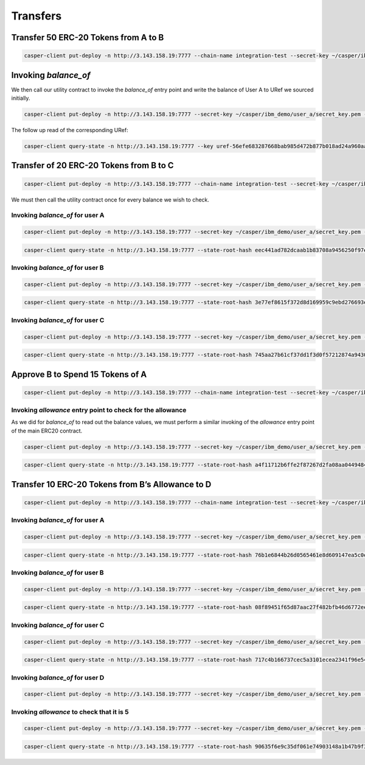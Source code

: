 Transfers
==========

Transfer 50 ERC-20 Tokens from A to B
---------------------------------------

.. code:: bash

    casper-client put-deploy -n http://3.143.158.19:7777 --chain-name integration-test --secret-key ~/casper/ibm_demo/user_a/secret_key.pem --session-hash hash-b568f50a64acc8bbe43462ffe243849a88111060b228dacb8f08d42e26985180 --session-entry-point "transfer" --session-arg "recipient:key='account-hash-9f81014b9c7406c531ebf0477132283f4eb59143d7903a2fae54358b26cea44b" --session-arg "amount:u256='50'" --payment-amount "10000000000"


Invoking `balance_of`
----------------------

We then call our utility contract to invoke the `balance_of` entry point and write the balance of User A to URef we sourced initially.

.. code:: bash

    casper-client put-deploy -n http://3.143.158.19:7777 --secret-key ~/casper/ibm_demo/user_a/secret_key.pem --session-package-name "erc20_test_call" --session-entry-point "check_balance_of" --session-arg "token_contract:account_hash='account-hash-b568f50a64acc8bbe43462ffe243849a88111060b228dacb8f08d42e26985180'" --session-arg "address:key='account-hash-303c0f8208220fe9a4de40e1ada1d35fdd6c678877908f01fddb2a56502d67fd'" --chain-name integration-test --payment-amount 1000000000

The follow up read of the corresponding URef:

.. code:: bash

    casper-client query-state -n http://3.143.158.19:7777 --key uref-56efe683287668bab985d472b877b018ad24a960aafadb48ebc5217737b45c85-007 --state-root-hash eec441ad782dcaab1b83708a9456250f97e6725528f9579ca4871a3b9429033f

.. image:: images/transferUref.png


Transfer of 20 ERC-20 Tokens from B to C
------------------------------------------

.. code:: bash
    
    casper-client put-deploy -n http://3.143.158.19:7777 --chain-name integration-test --secret-key ~/casper/ibm_demo/user_b/secret_key.pem --session-hash hash-b568f50a64acc8bbe43462ffe243849a88111060b228dacb8f08d42e26985180 --session-entry-point "transfer" --session-arg "recipient:key='account-hash-89422a0f291a83496e644cf02d2e3f9d6cbc5f7c877b6ba9f4ddfab8a84c2670'" --session-arg "amount:u256='20'" --payment-amount "10000000000"


We must then call the utility contract once for every balance we wish to check. 

Invoking `balance_of` for user A
~~~~~~~~~~~~~~~~~~~~~~~~~~~~~~~~~~

.. code:: bash

    casper-client put-deploy -n http://3.143.158.19:7777 --secret-key ~/casper/ibm_demo/user_a/secret_key.pem --session-package-name "erc20_test_call" --session-entry-point "check_balance_of" --session-arg "token_contract:account_hash='account-hash-b568f50a64acc8bbe43462ffe243849a88111060b228dacb8f08d42e26985180'" --session-arg "address:key='account-hash-303c0f8208220fe9a4de40e1ada1d35fdd6c678877908f01fddb2a56502d67fd'" --chain-name integration-test --payment-amount 1000000000

.. code:: bash

    casper-client query-state -n http://3.143.158.19:7777 --state-root-hash eec441ad782dcaab1b83708a9456250f97e6725528f9579ca4871a3b9429033f --key uref-56efe683287668bab985d472b877b018ad24a960aafadb48ebc5217737b45c85-007

.. image:: images/invoke-bal-a.png

Invoking `balance_of` for user B
~~~~~~~~~~~~~~~~~~~~~~~~~~~~~~~~~~

.. code:: bash

    casper-client put-deploy -n http://3.143.158.19:7777 --secret-key ~/casper/ibm_demo/user_a/secret_key.pem --session-package-name "erc20_test_call" --session-entry-point "check_balance_of" --session-arg "token_contract:account_hash='account-hash-b568f50a64acc8bbe43462ffe243849a88111060b228dacb8f08d42e26985180'" --session-arg "address:key='account-hash-9f81014b9c7406c531ebf0477132283f4eb59143d7903a2fae54358b26cea44b'" --chain-name integration-test --payment-amount 1000000000

.. code:: bash

    casper-client query-state -n http://3.143.158.19:7777 --state-root-hash 3e77ef8615f372d8d169959c9ebd276693ec98e7d69b62e3872ffe4328e6427c --key uref-56efe683287668bab985d472b877b018ad24a960aafadb48ebc5217737b45c85-007

.. image:: images/invoke-bal-a.png

Invoking `balance_of` for user C
~~~~~~~~~~~~~~~~~~~~~~~~~~~~~~~~~~

.. code:: bash

    casper-client put-deploy -n http://3.143.158.19:7777 --secret-key ~/casper/ibm_demo/user_a/secret_key.pem --session-package-name "erc20_test_call" --session-entry-point "check_balance_of" --session-arg "token_contract:account_hash='account-hash-b568f50a64acc8bbe43462ffe243849a88111060b228dacb8f08d42e26985180'" --session-arg "address:key='account-hash-89422a0f291a83496e644cf02d2e3f9d6cbc5f7c877b6ba9f4ddfab8a84c2670'" --chain-name integration-test --payment-amount 1000000000

.. code:: bash

    casper-client query-state -n http://3.143.158.19:7777 --state-root-hash 745aa27b61cf37dd1f3d0f57212874a9430ea4fa597c54d25a02ba5f4665ca37 --key uref-56efe683287668bab985d472b877b018ad24a960aafadb48ebc5217737b45c85-007

.. image:: images/invoke-bal-c.png


Approve B to Spend 15 Tokens of A
-----------------------------------

.. code:: bash

    casper-client put-deploy -n http://3.143.158.19:7777 --chain-name integration-test --secret-key ~/casper/ibm_demo/user_a/secret_key.pem --session-hash hash-b568f50a64acc8bbe43462ffe243849a88111060b228dacb8f08d42e26985180 --session-entry-point "approve" --session-arg "spender:key='account-hash-9f81014b9c7406c531ebf0477132283f4eb59143d7903a2fae54358b26cea44b'" --session-arg "amount:u256='15'" --payment-amount "10000000000"


Invoking `allowance` entry point to check for the allowance
~~~~~~~~~~~~~~~~~~~~~~~~~~~~~~~~~~~~~~~~~~~~~~~~~~~~~~~~~~~~~

As we did for `balance_of` to read out the balance values, we must perform a similar invoking of the `allowance` entry point of the main ERC20 contract.

.. code:: bash
    
    casper-client put-deploy -n http://3.143.158.19:7777 --secret-key ~/casper/ibm_demo/user_a/secret_key.pem --session-package-name "erc20_test_call" --session-entry-point "check_allowance_of" --session-arg "token_contract:account_hash='account-hash-b568f50a64acc8bbe43462ffe243849a88111060b228dacb8f08d42e26985180'" --session-arg "owner:key='account-hash-303c0f8208220fe9a4de40e1ada1d35fdd6c678877908f01fddb2a56502d67fd'" --session-arg "spender:key='account-hash-9f81014b9c7406c531ebf0477132283f4eb59143d7903a2fae54358b26cea44b'" --chain-name integration-test --payment-amount 10000000000

.. code:: bash
    
    casper-client query-state -n http://3.143.158.19:7777 --state-root-hash a4f11712b6ffe2f87267d2fa08aa04494846d50ed8a3d1717724a1d6facfe2a7 --key uref-56efe683287668bab985d472b877b018ad24a960aafadb48ebc5217737b45c85-007

.. image:: images/approve-b.png

Transfer 10 ERC-20 Tokens from B’s Allowance to D 
---------------------------------------------------

.. code:: bash

    casper-client put-deploy -n http://3.143.158.19:7777 --chain-name integration-test --secret-key ~/casper/ibm_demo/user_b/secret_key.pem --session-hash hash-b568f50a64acc8bbe43462ffe243849a88111060b228dacb8f08d42e26985180 --session-entry-point "transfer_from" --session-arg "owner:key='account-hash-303c0f8208220fe9a4de40e1ada1d35fdd6c678877908f01fddb2a56502d67fd'" --session-arg "recipient:key='account-hash-f32a2abc55316dc85a446a1c548674e03757974aaaf86e8b7d29947ae148eeca'" --session-arg "amount:u256='10'" --payment-amount "10000000000"

Invoking `balance_of` for user A
~~~~~~~~~~~~~~~~~~~~~~~~~~~~~~~~~~

.. code:: bash

    casper-client put-deploy -n http://3.143.158.19:7777 --secret-key ~/casper/ibm_demo/user_a/secret_key.pem --session-package-name "erc20_test_call" --session-entry-point "check_balance_of" --session-arg "token_contract:account_hash='account-hash-b568f50a64acc8bbe43462ffe243849a88111060b228dacb8f08d42e26985180'" --session-arg "address:key='account-hash-303c0f8208220fe9a4de40e1ada1d35fdd6c678877908f01fddb2a56502d67fd'" --chain-name integration-test --payment-amount 1000000000

.. code:: bash

    casper-client query-state -n http://3.143.158.19:7777 --state-root-hash 76b1e6844b26d0565461e8d609147ea5c0e0f6f70022d2a9ebfbabce6f5f8407 --key uref-56efe683287668bab985d472b877b018ad24a960aafadb48ebc5217737b45c85-007

.. image:: images/transfer-b2d.png

Invoking `balance_of` for user B
~~~~~~~~~~~~~~~~~~~~~~~~~~~~~~~~~~

.. code:: bash

    casper-client put-deploy -n http://3.143.158.19:7777 --secret-key ~/casper/ibm_demo/user_a/secret_key.pem --session-package-name "erc20_test_call" --session-entry-point "check_balance_of" --session-arg "token_contract:account_hash='account-hash-b568f50a64acc8bbe43462ffe243849a88111060b228dacb8f08d42e26985180'" --session-arg "address:key='account-hash-9f81014b9c7406c531ebf0477132283f4eb59143d7903a2fae54358b26cea44b'" --chain-name integration-test --payment-amount 1000000000

.. code:: bash

    casper-client query-state -n http://3.143.158.19:7777 --state-root-hash 08f89451f65d87aac27f482bfb46d6772ee7543c207fd2907a2515549ed01a9a --key uref-56efe683287668bab985d472b877b018ad24a960aafadb48ebc5217737b45c85-007

.. image:: images/invoke-bal-b2.png

Invoking `balance_of` for user C
~~~~~~~~~~~~~~~~~~~~~~~~~~~~~~~~~~

.. code:: bash

    casper-client put-deploy -n http://3.143.158.19:7777 --secret-key ~/casper/ibm_demo/user_a/secret_key.pem --session-package-name "erc20_test_call" --session-entry-point "check_balance_of" --session-arg "token_contract:account_hash='account-hash-b568f50a64acc8bbe43462ffe243849a88111060b228dacb8f08d42e26985180'" --session-arg "address:key='account-hash-89422a0f291a83496e644cf02d2e3f9d6cbc5f7c877b6ba9f4ddfab8a84c2670'" --chain-name integration-test --payment-amount 1000000000

.. code:: bash

    casper-client query-state -n http://3.143.158.19:7777 --state-root-hash 717c4b166737cec5a3101ecea2341f96e54dde17309ecfbe80a3df339d8e4bcd --key uref-56efe683287668bab985d472b877b018ad24a960aafadb48ebc5217737b45c85-007

.. image:: images/invoke-bal-c2.png

Invoking `balance_of` for user D
~~~~~~~~~~~~~~~~~~~~~~~~~~~~~~~~~~

.. code:: bash

    casper-client put-deploy -n http://3.143.158.19:7777 --secret-key ~/casper/ibm_demo/user_a/secret_key.pem --session-package-name "erc20_test_call" --session-entry-point "check_balance_of" --session-arg "token_contract:account_hash='account-hash-b568f50a64acc8bbe43462ffe243849a88111060b228dacb8f08d42e26985180'" --session-arg "address:key='account-hash-f32a2abc55316dc85a446a1c548674e03757974aaaf86e8b7d29947ae148eeca'" --chain-name integration-test --payment-amount 1000000000

.. image:: images/invoke-bal-d.png

Invoking `allowance` to check that it is 5
~~~~~~~~~~~~~~~~~~~~~~~~~~~~~~~~~~~~~~~~~~~

.. code:: bash

    casper-client put-deploy -n http://3.143.158.19:7777 --secret-key ~/casper/ibm_demo/user_a/secret_key.pem --session-package-name "erc20_test_call" --session-entry-point "check_allowance_of" --session-arg "token_contract:account_hash='account-hash-b568f50a64acc8bbe43462ffe243849a88111060b228dacb8f08d42e26985180'" --session-arg "owner:key='account-hash-303c0f8208220fe9a4de40e1ada1d35fdd6c678877908f01fddb2a56502d67fd'" --session-arg "spender:key='account-hash-9f81014b9c7406c531ebf0477132283f4eb59143d7903a2fae54358b26cea44b'" --chain-name integration-test --payment-amount 10000000000

.. code:: bash

    casper-client query-state -n http://3.143.158.19:7777 --state-root-hash 90635f6e9c35df061e74903148a1b47b9f32c1feb40abb7a902163a20f4c2025 --key uref-56efe683287668bab985d472b877b018ad24a960aafadb48ebc5217737b45c85-007

.. image:: images/invoke-allowance.png


